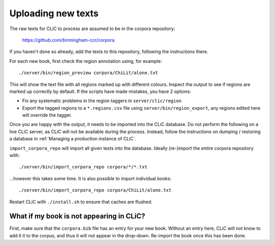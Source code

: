 Uploading new texts
===================

The raw texts for CLiC to process are assumed to be in the corpora repository:

    https://github.com/birmingham-ccr/corpora

If you haven't done so already, add the texts to this repository, following the instructions there.

For each new book, first check the region annotation using, for example::

    ./server/bin/region_preview corpora/ChiLit/alone.txt

This will show the text file with all regions marked up with different colours.
Inspect the output to see if regions are marked up correctly by default. If the scripts have made mistakes, you have 2 options:

* Fix any systematic problems in the region taggers in ``server/clic/region``
* Export the tagged regions to a ``*.regions.csv`` file using ``server/bin/region_export``,
  any regions edited here will override the tagger.

Once you are happy with the output, it needs to be imported into the CLiC database.
Do not perform the following on a live CLiC server, as CLiC will not be available during the process.
Instead, follow the instructions on dumping / restoring a database in :ref:`Managing a production instance of CLiC`.

``import_corpora_repo`` will import all given texts into the database.
Ideally (re-)import the entire corpora repository with::

    ./server/bin/import_corpora_repo corpora/*/*.txt

...however this takes some time. It is also possible to import individual books::

    ./server/bin/import_corpora_repo corpora/ChiLit/alone.txt

Restart CLiC with ``./install.sh`` to ensure that caches are flushed.

What if my book is not appearing in CLiC?
-----------------------------------------

First, make sure that the ``corpora.bib`` file has an entry for your new book.
Without an entry here, CLiC will not know to add it it to the corpus, and thus it will not appear in the drop-down.
Re-import the book once this has been done.
